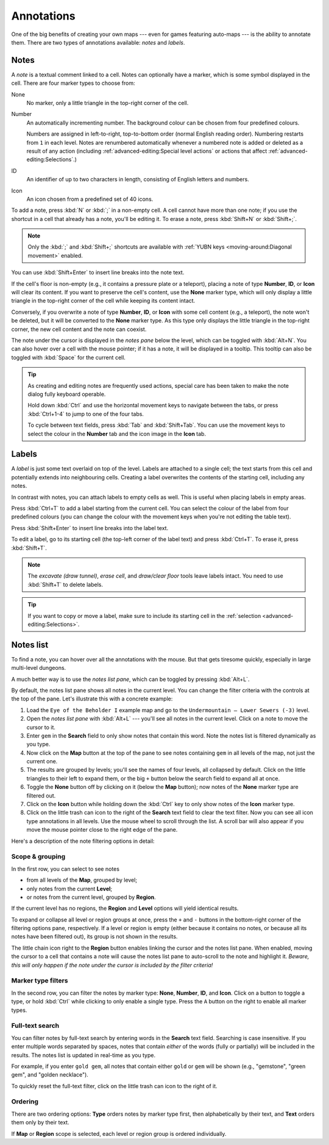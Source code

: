 ***********
Annotations
***********

One of the big benefits of creating your own maps --- even for games featuring
auto-maps --- is the ability to annotate them. There are two types of
annotations available: *notes* and *labels*.


Notes
=====

A *note* is a textual comment linked to a cell. Notes can optionally have a
marker, which is some symbol displayed in the cell. There are four marker
types to choose from:


.. raw:: html

    <div class="figure">
      <a href="_static/img/annotations-types.png" class="glightbox">
        <img alt="Examples of the four different marker types" src="_static/img/annotations-types.png" style="width: 67%;">
      </a>
        <p class="caption">
          <span>Examples of the four different marker types</span>
        </p>
    </div>


None
    No marker, only a little triangle in the top-right corner of the cell.

Number
    An automatically incrementing number. The background colour can be chosen
    from four predefined colours.

    Numbers are assigned in left-to-right, top-to-bottom order (normal English
    reading order). Numbering restarts from ``1`` in each level. Notes are
    renumbered automatically whenever a numbered note is added or deleted
    as a result of any action (including :ref:`advanced-editing:Special level
    actions` or actions that affect :ref:`advanced-editing:Selections`.)

ID
    An identifier of up to two characters in length, consisting of English
    letters and numbers.

Icon
    An icon chosen from a predefined set of 40 icons.


.. raw:: html

    <div class="figure">
      <a href="_static/img/annotations-icons.png" class="glightbox">
        <img alt="Annotation icon set" src="_static/img/annotations-icons.png" style="width: 65%;">
      </a>
        <p class="caption">
          <span>Annotation icon set</span>
        </p>
    </div>


To add a note, press :kbd:`N` or :kbd:`;` in a non-empty cell. A cell cannot
have more than one note; if you use the shortcut in a cell that already has a
note, you'll be editing it. To erase a note, press :kbd:`Shift+N` or
:kbd:`Shift+;`.

.. note::

    Only the :kbd:`;` and :kbd:`Shift+;` shortcuts are available with
    :ref:`YUBN keys <moving-around:Diagonal movement>` enabled.

You can use :kbd:`Shift+Enter` to insert line breaks into the note text.

If the cell's floor is non-empty (e.g., it contains a pressure plate or a
teleport), placing a note of type **Number**, **ID**, or **Icon** will clear
its content. If you want to preserve the cell's content, use the **None**
marker type, which will only display a little triangle in the top-right corner
of the cell while keeping its content intact.

Conversely, if you overwrite a note of type **Number**, **ID**, or **Icon**
with some cell content (e.g., a teleport), the note won't be deleted, but it
will be converted to the **None** marker type. As this type only displays the
little triangle in the top-right corner, the new cell content and the note can
coexist.

The note under the cursor is displayed in the *notes pane* below the level,
which can be toggled with :kbd:`Alt+N`. You can also hover over a cell with
the mouse pointer; if it has a note, it will be displayed in a tooltip.
This tooltip can also be toggled with :kbd:`Space` for the current cell.

.. tip::

    As creating and editing notes are frequently used actions, special care
    has been taken to make the note dialog fully keyboard operable.

    Hold down :kbd:`Ctrl` and use the horizontal movement keys to navigate
    between the tabs, or press :kbd:`Ctrl+1-4` to jump to one of the
    four tabs.

    To cycle between text fields, press :kbd:`Tab` and :kbd:`Shift+Tab`. You
    can use the movement keys to select the colour in the **Number** tab and
    the icon image in the **Icon** tab.


.. rst-class:: style8

Labels
======

A *label* is just some text overlaid on top of the level. Labels are attached
to a single cell; the text starts from this cell and potentially extends into
neighbouring cells. Creating a label overwrites the contents of the starting
cell, including any notes.

In contrast with notes, you can attach labels to empty cells as well. This is
useful when placing labels in empty areas.


.. raw:: html

    <div class="figure">
      <a href="_static/img/annotations-labels.png" class="glightbox">
        <img alt="Example use of labels" src="_static/img/annotations-labels.png">
      </a>
        <p class="caption">
          <span>Example use of labels &mdash; note that all but one label reside
          in empty areas</span>
        </p>
    </div>


Press :kbd:`Ctrl+T` to add a label starting from the current cell. You can
select the colour of the label from four predefined colours (you can change
the colour with the movement keys when you're not editing the table text).

Press :kbd:`Shift+Enter` to insert line breaks into the label text.

To edit a label, go to its starting cell (the top-left corner of the label
text) and press :kbd:`Ctrl+T`. To erase it, press :kbd:`Shift+T`.

.. note::

   The *excavate (draw tunnel)*, *erase cell*, and *draw/clear floor* tools
   leave labels intact. You need to use :kbd:`Shift+T` to delete labels.

.. tip::

   If you want to copy or move a label, make sure to include its starting cell
   in the :ref:`selection <advanced-editing:Selections>`.


.. rst-class:: style5 big


Notes list
==========

To find a note, you can hover over all the annotations with the mouse. But
that gets tiresome quickly, especially in large multi-level dungeons.

A much better way is to use the *notes list pane*, which can be toggled by
pressing :kbd:`Alt+L`.


.. raw:: html

    <div class="figure">
      <a href="_static/img/notes-list-pane.png" class="glightbox">
        <img alt="Notes list pane" src="_static/img/notes-list-pane.png" style="width: 100%;">
      </a>
        <p class="caption">
          <span>Notes list pane (on the left)</span>
        </p>
    </div>



By default, the notes list pane shows all notes in the current level. You can
change the filter criteria with the controls at the top of the pane. Let's
illustrate this with a concrete example:

.. rst-class:: multiline

1. Load the ``Eye of the Beholder I`` example map and go to the
   ``Undermountain – Lower Sewers (-3)`` level.
2. Open the *notes list pane* with :kbd:`Alt+L` --- you'll see all notes in 
   the current level. Click on a note to move the cursor to it.
3. Enter ``gem`` in the **Search** field to only show notes that contain this
   word. Note the notes list is filtered dynamically as you type.
4. Now click on the **Map** button at the top of the pane to see notes
   containing ``gem`` in all levels of the map, not just the current one.
5. The results are grouped by levels; you'll see the names of four levels, all
   collapsed by default. Click on the little triangles to their left to
   expand them, or the big ``+`` button below the search field to expand all
   at once.
6. Toggle the **None** button off by clicking on it (below the **Map**
   button); now notes of the **None** marker type are filtered out.
7. Click on the **Icon** button while holding down the :kbd:`Ctrl` key to only
   show notes of the **Icon** marker type.
8. Click on the little trash can icon to the right of the **Search** text
   field to clear the text filter. Now you can see all icon type annotations
   in all levels. Use the mouse wheel to scroll through the list. A scroll bar
   will also appear if you move the mouse pointer close to the right edge of
   the pane.


.. raw:: html
   
    <section class="style1" style="margin-bottom: 2em;"></section>


Here's a description of the note filtering options in detail:

Scope & grouping
----------------

In the first row, you can select to see notes

- from all levels of the **Map**, grouped by level;
- only notes from the current **Level**;
- or notes from the current level, grouped by **Region**.

If the current level has no regions, the **Region** and **Level** options will
yield identical results.

To expand or collapse all level or region groups at once, press the ``+`` and
``-`` buttons in the bottom-right corner of the filtering options pane,
respectively. If a level or region is empty (either because it contains no
notes, or because all its notes have been filtered out), its group is not
shown in the results.

The little chain icon right to the **Region** button enables linking the
cursor and the notes list pane. When enabled, moving the cursor to a cell that
contains a note will cause the notes list pane to auto-scroll to the note and
highlight it. *Beware, this will only happen if the note under the cursor is
included by the filter criteria!*


Marker type filters
-------------------

In the second row, you can filter the notes by marker type: **None**,
**Number**, **ID**, and **Icon**. Click on a button to toggle a type, or
hold :kbd:`Ctrl` while clicking to only enable a single type. Press the ``A``
button on the right to enable all marker types.


Full-text search
----------------

You can filter notes by full-text search by entering words in the **Search**
text field. Searching is case insensitive. If you enter multiple words
separated by spaces, notes that contain *either* of the words (fully or
partially) will be included in the results. The notes list is updated in
real-time as you type.

For example, if you enter ``gold gem``, all notes that contain either ``gold`` or
``gem`` will be shown (e.g., "gemstone", "green gem", and "golden
necklace").

To quickly reset the full-text filter, click on the little trash can icon to
the right of it.


Ordering
--------

There are two ordering options: **Type** orders notes by
marker type first, then alphabetically by their text, and **Text** orders them
only by their text.

If **Map** or **Region** scope is selected, each level or region group is
ordered individually.
